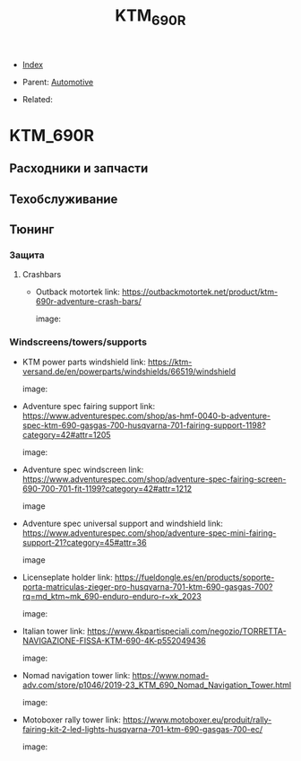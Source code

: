 #+TITLE: KTM_690R
#+DESCRIPTION:
#+KEYWORDS:
#+OPTIONS: ^:nil
#+STARTUP:  content


- [[wiki:index][Index]]

- Parent: [[wiki:Automotive][Automotive]]

- Related:

* KTM_690R
** Расходники и запчасти
** Техобслуживание
** Тюнинг
*** Защита
**** Crashbars
- Outback motortek
  link: https://outbackmotortek.net/product/ktm-690r-adventure-crash-bars/

  #+attr_html: :width 100%
  #+attr_latex: :width 100%
  image: [[file:KTM_690R/crashbars.jpg][file:KTM_690R/crashbars.jpg]]
*** Windscreens/towers/supports
- KTM power parts windshield
  link: https://ktm-versand.de/en/powerparts/windshields/66519/windshield

  #+attr_html: :width 100%
  #+attr_latex: :width 100%
  image: [[file:KTM_690R/powerparts_windshield.jpeg][file:KTM_690R/powerparts_windshield.jpeg]]

- Adventure spec fairing support
  link: https://www.adventurespec.com/shop/as-hmf-0040-b-adventure-spec-ktm-690-gasgas-700-husqvarna-701-fairing-support-1198?category=42#attr=1205

  #+attr_html: :width 100%
  #+attr_latex: :width 100%
  image: [[file:KTM_690R/adventure_spec_fairingsupport.jpeg][file:KTM_690R/adventure_spec_fairingsupport.jpeg]]

- Adventure spec windscreen
  link: https://www.adventurespec.com/shop/adventure-spec-fairing-screen-690-700-701-fit-1199?category=42#attr=1212

  #+attr_html: :width 100%
  #+attr_latex: :width 100%
  image  [[file:KTM_690R/adventure_spec_windscreen.jpeg][file:KTM_690R/adventure_spec_windscreen.jpeg]]

- Adventure spec universal support and windshield
  link: https://www.adventurespec.com/shop/adventure-spec-mini-fairing-support-21?category=45#attr=36

  #+attr_html: :width 100%
  #+attr_latex: :width 100%
  image  [[file:KTM_690R/universal_support.jpeg][file:KTM_690R/universal_support.jpeg]]

- Licenseplate holder
  link: https://fueldongle.es/en/products/soporte-porta-matriculas-zieger-pro-husqvarna-701-ktm-690-gasgas-700?rq=md_ktm~mk_690-enduro-enduro-r~xk_2023

  #+attr_html: :width 100%
  #+attr_latex: :width 100%
  image: [[file:KTM_690R/licenseplate_holder.png][file:KTM_690R/licenseplate_holder.png]]
- Italian tower
  link: https://www.4kpartispeciali.com/negozio/TORRETTA-NAVIGAZIONE-FISSA-KTM-690-4K-p552049436

  #+attr_html: :width 100%
  #+attr_latex: :width 100%
  image: [[file:KTM_690R/italian_tower.jpg][file:KTM_690R/italian_tower.jpg]]

- Nomad navigation tower
  link: https://www.nomad-adv.com/store/p1046/2019-23_KTM_690_Nomad_Navigation_Tower.html

  #+attr_html: :width 100%
  #+attr_latex: :width 100%
  image: [[file:KTM_690R/nomad_navigation_tower.jpeg][file:KTM_690R/nomad_navigation_tower.jpeg]]

- Motoboxer rally tower
  link: https://www.motoboxer.eu/produit/rally-fairing-kit-2-led-lights-husqvarna-701-ktm-690-gasgas-700-ec/

  #+attr_html: :width 100%
  #+attr_latex: :width 100%
  image: [[file:KTM_690R/motoboxer_tower.png][file:KTM_690R/motoboxer_tower.png]]
